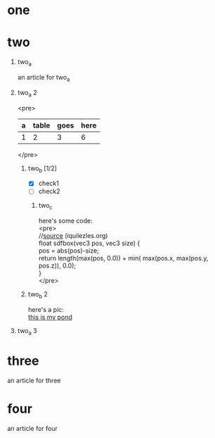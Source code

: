 #+STARTUP: indent
#+OPTIONS: toc:nil num:nil title:nil \n:t author:nil ::nil H:1 f:nil 

* one
* two
** two_a
an article for two_a
** two_a 2
<pre>
| a | table | goes | here |
|---+-------+------+------|
| 1 |     2 |    3 |    6 |
|---+-------+------+------|
#+TBLFM: $4=vsum($1..$3)
</pre>
*** two_b [1/2]
- [X] check1
- [ ] check2
**** two_c
here's some code:
<pre>
//[[https://www.iquilezles.org/www/articles/distfunctions/distfunctions.htm][source]] (iquilezles.org)
float sdfbox(vec3 pos, vec3 size) {
    pos = abs(pos)-size;
    return length(max(pos, 0.0)) + min( max(pos.x, max(pos.y, pos.z)), 0.0);
}
</pre>
*** two_b 2
here's a pic:
[[./this_is_my_pond.gif][this is my pond]]
** two_a 3
* three
an article for three
* four
an article for four
